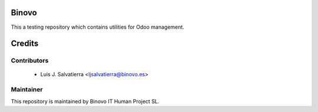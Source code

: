 .. image:: https://img.shields.io/badge/licence-AGPL--3-blue.svg
   :alt: License: AGPL-3

Binovo 
======

This a testing repository which contains utilities for Odoo management.

Credits
=======

Contributors
------------

 * Luis J. Salvatierra <ljsalvatierra@binovo.es>

Maintainer
----------

.. image:: http://www.binovo.es/images/stories/binovo_logo_trans_peque.png
    :alt: Binovo IT Human Project SL
    :target: http://www.binovo.es

This repository is maintained by Binovo IT Human Project SL.

